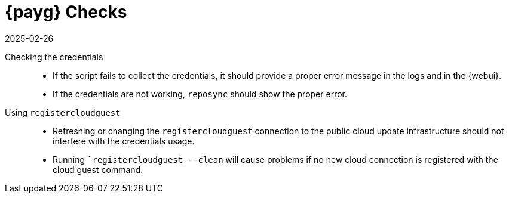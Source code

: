 [[tshoot-public-cloud-payg-checks]]
= {payg} Checks
:description: Troubleshooting PAYG checks for your Retail Server helps resolve issues with public cloud access and ensures seamless connectivity.
:revdate: 2025-02-26
:page-revdate: {revdate}
ifeval::[{uyuni-content} == true]

:noindex:
endif::[]

////

PUT THIS COMMENT AT THE TOP OF TROUBLESHOOTING SECTIONS

Troubleshooting format:

One sentence each:
Cause: What created the problem?
Consequence: What does the user see when this happens?
Fix: What can the user do to fix this problem?
Result: What happens after the user has completed the fix?

If more detailed instructions are required, put them in a "Resolving" procedure:
.Procedure: Resolving Widget Wobbles
. First step
. Another step
. Last step

////


Checking the credentials::
* If the script fails to collect the credentials, it should provide a proper error message in the logs and in the {webui}.
* If the credentials are not working, [literal]``reposync`` should show the proper error.

Using [literal]``registercloudguest``::
* Refreshing or changing the [literal]``registercloudguest`` connection to the public cloud update infrastructure should not interfere with the credentials usage.
* Running [literal]```registercloudguest --clean`` will cause problems if no new cloud connection is registered with the cloud guest command.